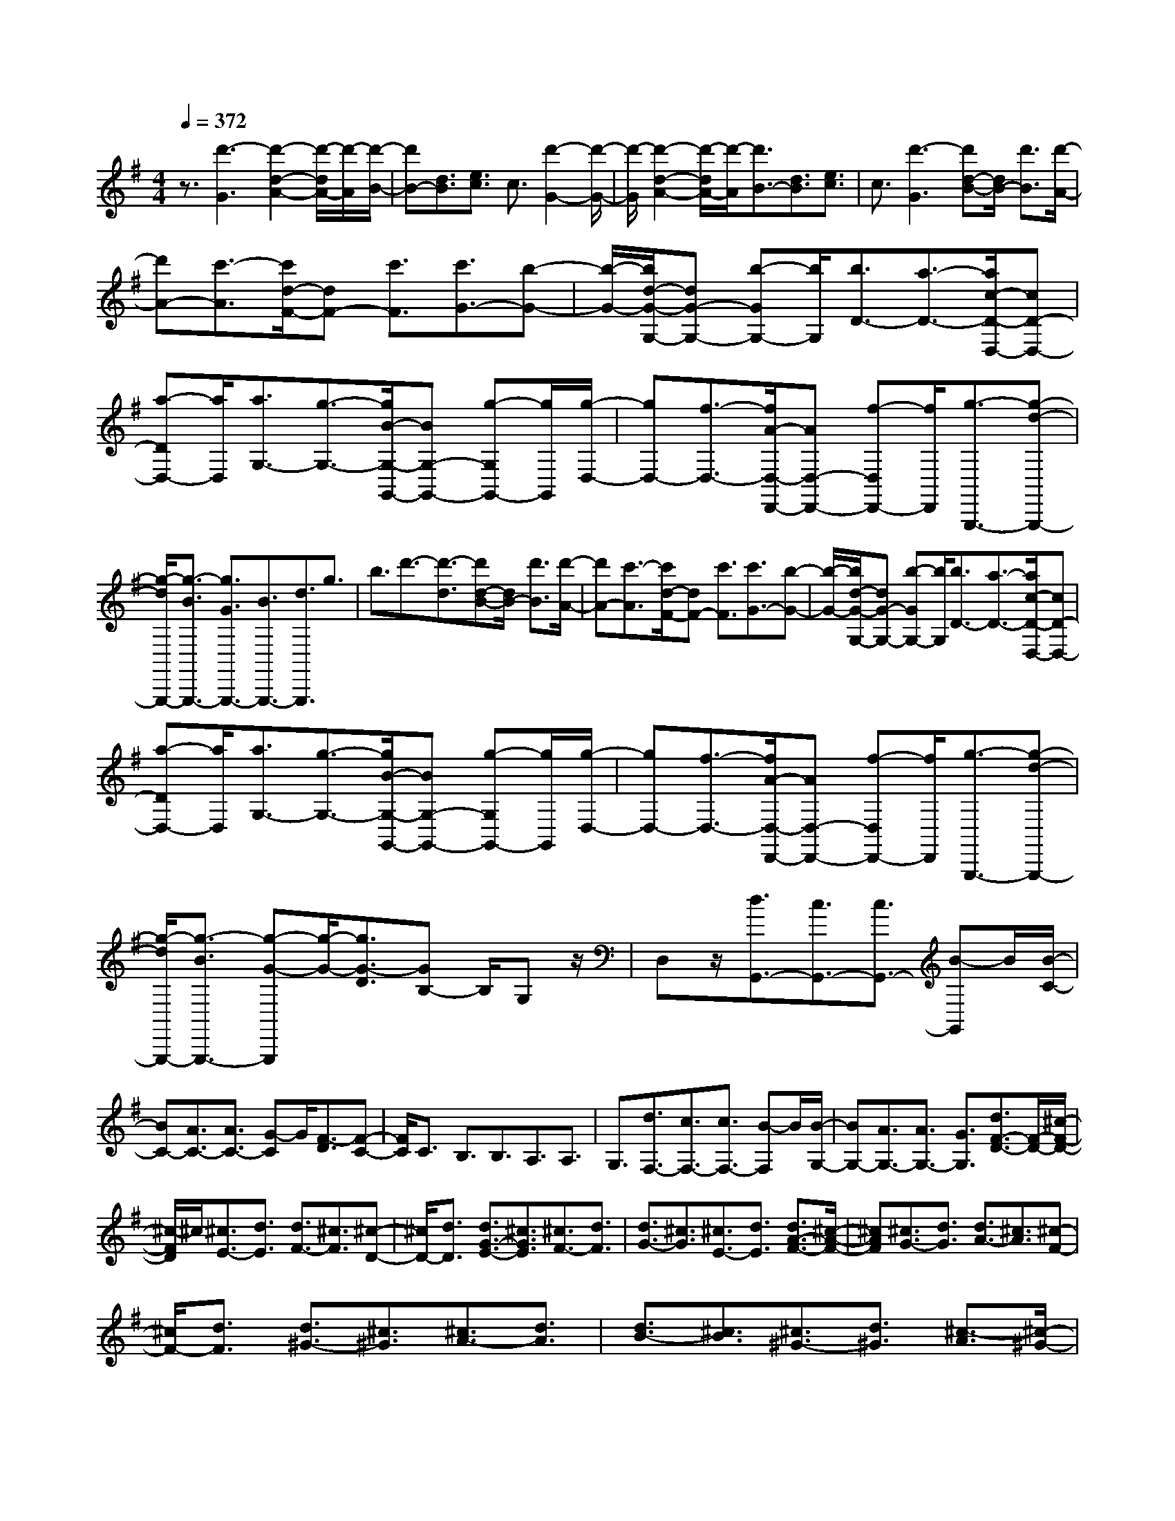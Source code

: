 % input file /home/ubuntu/MusicGeneratorQuin/training_data/scarlatti/K455.MID
X: 1
T: 
M: 4/4
L: 1/8
Q:1/4=372
K:G % 1 sharps
%(C) John Sankey 1998
%%MIDI program 6
%%MIDI program 6
%%MIDI program 6
%%MIDI program 6
%%MIDI program 6
%%MIDI program 6
%%MIDI program 6
%%MIDI program 6
%%MIDI program 6
%%MIDI program 6
%%MIDI program 6
%%MIDI program 6
z3/2[d'3-G3][d'2-d2-A2-][d'/2-d/2A/2-][d'/2-A/2][d'/2-B/2-]|[d'B-][d3/2B3/2][e3/2c3/2] c3/2[d'2-G2-][d'/2-G/2-]|[d'/2-G/2][d'2-d2-A2-][d'/2-d/2A/2-][d'/2-A/2][d'3/2B3/2-][d3/2B3/2][e3/2c3/2]|c3/2[d'3-G3][d'd-B-][d/2B/2-] [d'3/2B3/2][d'/2-A/2-]|
[d'A-][c'3/2-A3/2][c'/2d/2-F/2-][dF-] [c'3/2F3/2][c'3/2G3/2-][b-G-]|[b/2-G/2-][b/2d/2-G/2-G,/2-][dG-G,-] [b-GG,-][b/2G,/2][b3/2D3/2-][a3/2-D3/2-][a/2c/2-D/2-D,/2-][cD-D,-]|[a-DD,-][a/2D,/2][a3/2G,3/2-][g3/2-G,3/2-][g/2B/2-G,/2-G,,/2-][BG,-G,,-] [g-G,G,,-][g/2G,,/2][g/2-D,/2-]|[gD,-][f3/2-D,3/2-][f/2A/2-D,/2-D,,/2-][AD,-D,,-] [f-D,D,,-][f/2D,,/2][g3/2-G,,,3/2-][g-d-G,,,-]|
[g/2-d/2G,,,/2-][g3/2-B3/2G,,,3/2-] [g3/2G3/2G,,,3/2-][B3/2G,,,3/2-][d3/2G,,,3/2]g3/2|b3/2d'3/2-[d'3/2-d3/2][d'd-B-][d/2B/2-] [d'3/2B3/2][d'/2-A/2-]|[d'A-][c'3/2-A3/2][c'/2d/2-F/2-][dF-] [c'3/2F3/2][c'3/2G3/2-][b-G-]|[b/2-G/2-][b/2d/2-G/2-G,/2-][dG-G,-] [b-GG,-][b/2G,/2][b3/2D3/2-][a3/2-D3/2-][a/2c/2-D/2-D,/2-][cD-D,-]|
[a-DD,-][a/2D,/2][a3/2G,3/2-][g3/2-G,3/2-][g/2B/2-G,/2-G,,/2-][BG,-G,,-] [g-G,G,,-][g/2G,,/2][g/2-D,/2-]|[gD,-][f3/2-D,3/2-][f/2A/2-D,/2-D,,/2-][AD,-D,,-] [f-D,D,,-][f/2D,,/2][g3/2-G,,,3/2-][g-d-G,,,-]|[g/2-d/2G,,,/2-][g3/2-B3/2G,,,3/2-] [g-G-G,,,][g/2-G/2-][g3/2G3/2-D3/2][GB,-] B,/2G,z/2|D,z/2[d3/2G,,3/2-][c3/2G,,3/2-][c3/2G,,3/2-] [B-G,,]B/2[B/2-C/2-]|
[BC-][A3/2C3/2-][A3/2C3/2-] [G-C]G/2[F3/2-D3/2][F-C-]|[F/2C/2]C3/2 B,3/2B,3/2A,3/2A,3/2|G,3/2[d3/2F,3/2-][c3/2F,3/2-][c3/2F,3/2-] [B-F,]B/2[B/2-G,/2-]|[BG,-][A3/2G,3/2-][A3/2G,3/2-] [G3/2G,3/2][d3/2F3/2-D3/2-][F/2-D/2-][^c/2-F/2-D/2-]|
[^c/2-F/2D/2]^c/2[^c3/2E3/2-][d3/2E3/2] [d3/2F3/2-][^c3/2F3/2][^c-D-]|[^c/2D/2-][d3/2D3/2] [d3/2G3/2-E3/2-][^c3/2G3/2E3/2][^c3/2F3/2-][d3/2F3/2]|[d3/2G3/2-][^c3/2G3/2][^c3/2E3/2-][d3/2E3/2] [d3/2A3/2-F3/2-][^c/2-A/2-F/2-]|[^cAF][^c3/2G3/2-][d3/2G3/2] [d3/2A3/2-][^c3/2A3/2][^c-F-]|
[^c/2F/2-][d3/2F3/2] [d3/2^G3/2-][^c3/2^G3/2][^c3/2A3/2-][d3/2A3/2]|[d3/2B3/2-][^c3/2B3/2][^c3/2^G3/2-][d3/2^G3/2] [^c3/2-A3/2][^c/2-^G/2-]|[^c-^G][^c/2^G/2-]^GA3/2 A3/2^G3/2[a-^G-]|[a/2-^G/2][a3/2A3/2] [gD-][f/2-D/2][f/2^C/2-] [g/2-^C/2-][g/2f/2^C/2]^C/2-[g^C][f/2D/2-]D/2-[g/2-D/2]|
[g/2D/2-][f/2D/2-][g/2-D/2][g/2^C/2-] [f/2^C/2-]^C/2[e3/2^C3/2][d3/2D3/2] [e3/2-A,3/2][e/2-^G,/2-]|[e-^G,][e/2^G,/2-]^G,A,3/2 A,3/2^G,3/2[a-^G,-]|[a/2-^G,/2][a3/2A,3/2] [gD,-][f/2D,/2]^C,/2- [g/2-^C,/2-][g/2f/2^C,/2]^C,/2-[g^C,][f/2D,/2-]D,/2-[g/2-D,/2]|[g/2D,/2-][f/2D,/2-][g/2-D,/2][g/2^C,/2-] [f/2^C,/2-]^C,/2[e3/2^C,3/2][d3/2D,3/2] [e3/2-A,,3/2][e/2B,,/2-]|
B,,[a3/2-^C,3/2][a3/2A,,3/2] [f3/2-D,3/2][f3/2E,3/2][e-F,-]|[e/2F,/2][d3/2=G,3/2] [A3/2-A,3/2][A3/2-B,3/2][a3/2-A3/2-^C3/2][a3/2A3/2A,3/2]|[f3/2-D3/2][f3/2E3/2][e3/2F3/2][d3/2=G3/2] A3/2A/2-|A[A3/2A,3/2-][A3/2A,3/2] [A3/2A,3/2-][A3/2A,3/2][A-A,-]|
[A/2A,/2-][A3/2A,3/2] [d3/2-A,3/2-D,3/2-][d3/2-A3/2A,3/2-D,3/2][d3/2-A3/2A,3/2-E,3/2-][dA-A,-E,-][A/2A,/2-E,/2]|[A3/2A,3/2-F,3/2-][A3/2A,3/2-F,3/2][A3/2A,3/2-D,3/2-][A-A,D,-][A/2-D,/2] [e3/2-A3/2A,3/2-^C,3/2-][e/2-A/2-A,/2-^C,/2-]|[e-AA,-^C,][e3/2-A3/2A,3/2-B,,3/2-][e3/2A3/2A,3/2-B,,3/2] [A3/2A,3/2-^C,3/2-][A3/2A,3/2-^C,3/2][A-A,-A,,-]|[A/2A,/2-A,,/2-][A-A,A,,-][A/2-A,,/2] [f3/2-A3/2A,3/2-D,3/2-][f3/2-A3/2A,3/2-D,3/2][f3/2A3/2A,3/2-E,3/2-][A3/2A,3/2-E,3/2]|
[A3/2A,3/2-F,3/2-][A3/2A,3/2-F,3/2][A3/2A,3/2-D,3/2-][A-A,D,-][A/2-D,/2] [g3/2-A3/2E,3/2-][g/2-A/2-E,/2-]|[g-AE,][g3/2A3/2F,3/2-][A3/2F,3/2] [A3/2G,3/2-][A3/2G,3/2][A-E,-]|[A/2E,/2-][A3/2-E,3/2] [a3/2-A3/2F,3/2-][a/2A/2-F,/2-] [AF,][A3/2D,3/2-][A3/2D,3/2]|[b3/2-G,3/2-][b/2B/2-G,/2-] [BG,-][B3/2G,3/2-G,,3/2-][B-G,G,,-][B/2G,,/2] [^c'3/2-A,3/2-][^c'/2^c/2-A,/2-]|
[^cA,][^c3/2G,3/2-][^c3/2G,3/2] [d'3/2-F,3/2-][d'/2d/2-F,/2-] [dF,][d-D,-]|[d/2D,/2-][d3/2D,3/2] [e3/2G,3/2-][b3/2G,3/2][g3/2E,3/2-][e3/2E,3/2]|[f3/2A,3/2-][a3/2A,3/2-][d3/2A,3/2-A,,3/2-][^c-A,A,,-][^c/2A,,/2] [d3/2-A,3/2-D,3/2-][d/2-A/2-A,/2-D,/2-]|[d/2-A/2-A,/2-D,/2][d/2-A/2A,/2-][d3/2-A3/2A,3/2-E,3/2-][d-A-A,-E,][d/2-A/2A,/2-] [d3/2-A3/2A,3/2-F,3/2-][d-A-A,-F,][d/2-A/2A,/2-][d-A-A,-D,-]|
[d/2-A/2A,/2-D,/2-][dA-A,D,]A/2- [e3/2-A3/2A,3/2-^C,3/2-][e-A-A,-^C,][e/2-A/2A,/2-][e-A-A,-B,,-] [e/2-A/2-A/2A,/2-B,,/2-][e-AA,-B,,][e/2-A/2-A,/2-^C,/2-]|[e-AA,-^C,-][e-A-A,-^C,] [e/2-A/2A,/2-][e3/2-A3/2A,3/2-A,,3/2-] [e-A-A,-A,,][e/2A/2-A,/2][f3/2-A3/2A,3/2-D,3/2-][f-A-A,-D,]|[f/2-A/2A,/2-][f3/2-A3/2A,3/2-E,3/2-] [f-A-A,-E,][f/2-A/2A,/2-][f3/2-A3/2A,3/2-F,3/2-][f-A-A,-F,] [f/2-A/2A,/2-][f3/2-A3/2A,3/2-D,3/2-]|[fA-A,D,]A/2-[g3/2-A3/2E,3/2-][g-A-E,] [g/2-A/2-A/2F,/2-][g-AF,-][g-A-F,][g/2-A/2][g-A-G,-]|
[g/2-A/2G,/2-][g-A-G,][g/2A/2] [A3/2E,3/2-][A-E,]A/2[a3/2-F,3/2-][a/2A/2-F,/2-][A/2-F,/2]A/2|[A3/2D,3/2-][A-D,]A/2[b3/2-G,3/2-][b/2B/2-G,/2-][BG,-] [B3/2G,3/2-G,,3/2-][B/2-G,/2-G,,/2-]|[B/2-G,/2G,,/2][^c'/2-B/2A,/2-][^c'-A,-] [^c'/2^c/2-A,/2-][^c/2-A,/2]^c/2[^c3/2G,3/2-][^c-G,] ^c/2[d'3/2-F,3/2-]|[d'/2d/2-F,/2-][d/2-F,/2]d/2[d3/2D,3/2-][d-D,] d/2[e3/2G,3/2-] [b-G,]b/2[g/2-E,/2-]|
[gE,-][e-E,] e/2[f3/2A,3/2-] [a3/2A,3/2-][d3/2A,3/2-A,,3/2-][^c-A,A,,]|^c/2[d3/2-D,3/2-] [d'3/2d3/2-D,3/2][f-dD-][f/2D/2-][a3/2D3/2][a3/2E3/2-]|[g3/2E3/2][g3/2A,3/2-][e3/2A,3/2][f3/2-D,3/2-] [d'3/2f3/2D,3/2][f/2-D/2-]|[fD-][a3/2D3/2][a3/2E3/2-] [g3/2E3/2][g3/2A,3/2-][e-A,-]|
[e/2A,/2][f3/2-D,3/2-] [f/2d/2-D,/2-][dD,][F3/2F,3/2-][A3/2F,3/2][A3/2E,3/2-]|[G3/2E,3/2][G3/2A,,3/2-][E3/2A,,3/2][F3/2-D,,3/2-] [d-FD,,-][d/2D,,/2][F/2-D,/2-]|[FD,-][A3/2D,3/2][A3/2E,3/2-] [G3/2E,3/2][G3/2A,,3/2-][E-A,,-]|[E/2A,,/2][F3/2-D,3/2-] [d/2-F/2D,/2-][dD,][B3/2G,,3/2-][G3/2G,,3/2][F3/2A,,3/2-]|
[d3/2A,,3/2][E3/2A,,3/2-][^c3/2A,,3/2][d3/2D,,3/2-] [A3/2D,,3/2-][F/2-D,,/2-]|[FD,,-][D3/2D,,3/2-][E3/2D,,3/2] G3/2z/2 A3/2^c/2-|^c[d3/2D,3/2-A,,3/2-F,,3/2-D,,3/2-][A3/2D,3/2-A,,3/2-F,,3/2-D,,3/2-] [F3/2D,3/2-A,,3/2-F,,3/2-D,,3/2-][D3/2D,3/2-A,,3/2-F,,3/2-D,,3/2-][D,/2-A,,/2-F,,/2-D,,/2-][E/2-D,/2-A,,/2-F,,/2-D,,/2-]|[ED,-A,,-F,,-D,,-][G3/2D,3/2-A,,3/2-F,,3/2-D,,3/2-][A3/2D,3/2-A,,3/2-F,,3/2-D,,3/2-] [^c/2-D,/2A,,/2F,,/2D,,/2]^c[dD,-A,,-F,,-D,,-][A/2-D,/2-A,,/2-F,,/2-D,,/2-][A/2F/2-D,/2-A,,/2-F,,/2-D,,/2-][F/2D,/2-A,,/2-F,,/2-D,,/2-]|
[DD,-A,,-F,,-D,,-][E3/2D,3/2-A,,3/2-F,,3/2-D,,3/2-][D,/2-A,,/2-F,,/2-D,,/2-][^c-D,A,,F,,D,,] [d/2-^c/2D,/2-A,,/2-F,,/2-D,,/2-][d/2D,/2-A,,/2-F,,/2-D,,/2-][AD,-A,,-F,,-D,,-] [FD,-A,,-F,,-D,,-][DD,-A,,-F,,-D,,-]|[E3/2D,3/2-A,,3/2-F,,3/2-D,,3/2-][^c-D,A,,F,,D,,]^c/2z/2[^c4-D,4-A,,4-F,,4-D,,4-][^c/2-D,/2-A,,/2-F,,/2-D,,/2-]|[^c3-D,3-A,,3-F,,3-D,,3-][^c/2D,/2-A,,/2-F,,/2-D,,/2-][d4-D,4-A,,4-F,,4-D,,4-][d/2-D,/2-A,,/2-F,,/2-D,,/2-]|[d-D,A,,F,,D,,]d3- [a/2-d/2D/2-][a2-D2-][a/2-D/2]a/2-[a/2-A/2-E/2-]|
[a2A2-E2-] [A/2-E/2][A/2F/2-]F- [A3/2F3/2][B3/2G3/2]G-|G/2[a3-D3][a3A3-E3][A/2F/2-]F-|[A3/2F3/2][B3/2G3/2]G3/2[a3/2-F3/2-D3/2-] [a3/2-A3/2F3/2D3/2-][a/2-B/2-G/2-D/2-]|[a-BGD-][a3/2G3/2D3/2][a3/2-F3/2-D3/2-] [a3/2-A3/2F3/2D3/2-][a3/2-B3/2G3/2D3/2-][a-G-D-]|
[a/2G/2D/2][a3/2F3/2-D3/2-] [g3/2F3/2-D3/2-][g3/2F3/2-D3/2-][f-FD] f/2[f3/2A3/2-E3/2-=C3/2-]|[e3/2A3/2-E3/2-C3/2-][e3/2A3/2-E3/2-C3/2-][^d3/2-A3/2E3/2C3/2]^d/2[b3-F3-B,3]|[b2-B2-F2-^D2-] [b/2-B/2-F/2^D/2-][b/2B/2-^D/2][B/2G/2-E/2-][G-E-][B3/2G3/2-E3/2-] [=c3/2G3/2-E3/2-][A/2-G/2-E/2-]|[A/2-G/2E/2]A/2[b3-F3-B,3] [b2-B2-F2-^D2-] [b/2-B/2-F/2^D/2-][b/2B/2-^D/2][B/2G/2-E/2-][G/2-E/2-]|
[G/2-E/2-][B3/2G3/2-E3/2-] [c3/2G3/2-E3/2-][A-GE]A/2[b3/2-F3/2-^D3/2-][b3/2-B3/2F3/2^D3/2]|[b3/2c3/2G3/2-E3/2-][A3/2G3/2E3/2][b3/2-F3/2-^D3/2-][b3/2-B3/2F3/2^D3/2] [b3/2c3/2G3/2-E3/2-][A/2-G/2-E/2-]|[AGE][b3/2F3/2-^D3/2-][a3/2F3/2^D3/2] [a3/2B3/2-B,3/2-][^g3/2B3/2-B,3/2][^g-B-E-]|[^g/2B/2-E/2-][=f3/2B3/2-E3/2] [=f3/2B3/2-=D3/2-][e3/2B3/2-D3/2][e3/2B3/2-C3/2-][=d-BC-][d/2C/2-]|
[d3/2A3/2-C3/2-][c3/2A3/2-C3/2-][c3/2A3/2-C3/2-][B-AC]B/2 [B3/2D3/2-][A/2-D/2-]|[AD][^G3/2-E3/2][^G3/2D3/2] D3/2C3/2C-|C/2B,3/2 B,3/2A,3/2[e3/2^G,3/2-][d3/2^G,3/2-]|[d3/2^G,3/2-][c-^G,]c/2[c3/2A,3/2-][B3/2A,3/2-] [B3/2A,3/2-][A/2-A,/2-]|
[A/2-A,/2]A/2[^G3/2E,3/2-][E3/2E,3/2-] [E3/2E,3/2-E,,3/2-][E-E,E,,-][E/2E,,/2][E-E,-]|[E/2E,/2-][E3/2E,3/2] [E3/2D,3/2-][E3/2D,3/2][A3/2-E,3/2-=C,3/2-][A3/2-E3/2E,3/2-C,3/2]|[A3/2E3/2E,3/2-B,,3/2-][E3/2E,3/2-B,,3/2][E3/2E,3/2-C,3/2-][E3/2E,3/2-C,3/2] [E3/2E,3/2-A,,3/2-][E/2-E,/2-A,,/2-]|[E/2-E,/2A,,/2-][E/2-A,,/2][B3/2-E3/2E,3/2-^G,,3/2-][B3/2-E3/2E,3/2-^G,,3/2] [B3/2E3/2E,3/2-F,,3/2-][E3/2E,3/2-F,,3/2][E-E,-^G,,-]|
[E/2E,/2-^G,,/2-][E3/2E,3/2-^G,,3/2] [E3/2E,3/2-E,,3/2-][E-E,E,,-][E/2-E,,/2][c3/2-E3/2A,3/2-][c3/2-E3/2A,3/2-]|[c3/2E3/2A,3/2-A,,3/2-][E3/2A,3/2A,,3/2][E3/2A,3/2-][E3/2A,3/2] [E3/2=G,3/2-][E/2-G,/2-]|[E/2G,/2-]G,/2[c3/2-=F,,3/2-][c3/2-=F3/2=F,,3/2] [c3/2=F3/2=F,3/2-][=F3/2=F,3/2][=F-E,-]|[=F/2E,/2-][=F3/2E,3/2] [=F3/2D,3/2-][=FD,-]D,/2[e3/2-C,3/2-][e3/2-=G3/2C,3/2]|
[e3/2G3/2C3/2-][G3/2C3/2][G3/2E,3/2-][G3/2E,3/2] [G3/2C,3/2-][G/2-C,/2-]|[G/2C,/2-]C,/2[=g3/2-=G,,3/2-][g3/2-^A3/2G,,3/2] [g3/2^A3/2G,3/2-][^A3/2G,3/2][^A-G,-]|[^A/2G,/2-][^A3/2G,3/2] [^A3/2=F,3/2-][^A3/2-=F,3/2][g3/2-^A3/2^D,,3/2-][g3/2-^A3/2^D,,3/2]|[g3/2^A3/2^D,3/2-][^A3/2^D,3/2][^A3/2G,3/2-][^A3/2G,3/2] [^A3/2^D,3/2-][^A/2-^D,/2-]|
[^A/2^D,/2-]^D,/2[^a3/2-^A,,3/2-][^a3/2-d3/2^A,,3/2] [^a3/2d3/2^A,3/2-][d3/2^A,3/2][d-D-]|[d/2D/2-][d3/2D3/2] [d3/2^A,3/2-][d3/2-^A,3/2][^a3/2-d3/2^A,,3/2-][^a3/2-d3/2^A,,3/2]|[^a3/2d3/2^G,3/2-][d3/2^G,3/2][d3/2=G,3/2-][d3/2G,3/2] [d3/2=F,3/2-][d/2-=F,/2-]|[d/2=F,/2-]=F,/2[^d'3/2-^D,3/2-][^d'3/2-g3/2^D,3/2-] [^d'3/2g3/2^D,3/2-^D,,3/2-][g-^D,^D,,-][g/2^D,,/2][g-^D,-]|
[g/2^D,/2-][g3/2^D,3/2] [g3/2=D,3/2-][g3/2-D,3/2][^d'3/2-g3/2C,3/2-][^d'3/2-g3/2C,3/2]|[^d'3/2g3/2D,3/2-][g3/2D,3/2][g3/2^D,3/2-][g3/2^D,3/2] [g3/2C,3/2-][g/2-C,/2-]|[g/2C,/2-]C,/2[=d'3/2-=F,3/2-][d'/2=f/2-=F,/2-][=f=F,] [=f3/2G,3/2-][=f3/2-G,3/2][=c'-=f-^G,-]|[c'/2-=f/2^G,/2-][c'/2=f/2-^G,/2-][=f^G,] [=f3/2=F,3/2-][=f3/2=F,3/2][b3/2=G,3/2-][^g3/2G,3/2-]|
[=g3/2G,3/2-G,,3/2-][=f3/2G,3/2-G,,3/2-][^d3/2G,3/2-G,,3/2-][=d-G,G,,]d/2 c3/2B/2-|B[c'3/2-C3/2-C,3/2-][c'3/2-c3/2C3/2-C,3/2] [c'3/2-c3/2C3/2-=D,3/2-][c'-c-C-D,][c'/2-c/2C/2-][c'-c-C-E,-]|[c'/2-c/2C/2-E,/2-][c'-c-C-E,][c'/2c/2C/2-] [c3/2C3/2-C,3/2-][c-CC,]c/2-[c'3/2-c3/2C3/2-=F,3/2-][c'-c-C-=F,][c'/2-c/2C/2-]|[c'3/2-c3/2C3/2-G,3/2-][c'-c-C-G,][c'/2-c/2C/2-][c'3/2-c3/2C3/2-^G,3/2-][c'-c-C-^G,][c'/2c/2C/2-] [c3/2C3/2-=F,3/2-][c/2-C/2-=F,/2-]|
[c/2-C/2=F,/2]c/2-[c'3/2-c3/2C3/2-E,3/2-][c'-c-C-E,][c'/2-c/2C/2-] [c'3/2-c3/2C3/2-D,3/2-][c'-c-C-D,][c'/2-c/2C/2-][c'-c-C-E,-]|[c'/2-c/2C/2-E,/2-][c'-c-C-E,][c'/2c/2C/2-] [c3/2C3/2-C,3/2-][c-CC,]c/2-[c'3/2-c3/2C3/2-=F,3/2-][c'-c-C-=F,][c'/2-c/2C/2-]|[c'3/2-c3/2C3/2-=G,3/2-][c'-c-C-G,][c'/2-c/2C/2-][c'3/2-c3/2C3/2-^G,3/2-][c'-c-C-^G,][c'/2c/2C/2-] [c3/2C3/2-=F,3/2-][c/2-C/2-=F,/2-]|[c/2-C/2=F,/2]c/2-[c'3/2-c3/2C3/2-^D,3/2-][c'-c-C-^D,][c'/2-c/2C/2-] [c'3/2-c3/2C3/2-=D,3/2-][c'-c-C-D,][c'/2-c/2C/2-][c'-c-C-^D,-]|
[c'/2-c/2C/2-^D,/2-][c'-c-C-^D,][c'/2c/2C/2-] [c3/2C3/2-C,3/2-][c-CC,]c/2-[c'3/2-c3/2C3/2-=D,3/2-][c'-c-C-D,][c'/2-c/2C/2-]|[c'3/2-c3/2C3/2-E,3/2-][c'-c-C-E,][c'/2-c/2C/2-][c'3/2-c3/2C3/2-^F,3/2-][c'-c-C-F,][c'/2c/2C/2-] [c3/2C3/2-D,3/2-][c/2-C/2-D,/2-]|[c/2-C/2D,/2]c/2-[c'3/2-c3/2C3/2-^D,3/2-][c'-c-C-^D,][c'/2-c/2C/2-] [c'3/2c3/2C3/2-=D,3/2-][c-C-D,][c/2-C/2-][c'-c-C-^D,-]|[c'/2-c/2C/2-^D,/2-][c'-c-C-^D,][c'/2-c/2C/2-] [c'3/2c3/2C3/2-C,3/2-][c-CC,]c/2-[c'3/2-c3/2D3/2-F,3/2-][c'-c-D-F,][c'/2c/2D/2-]|
[c3/2D3/2-=D,3/2-][cD-D,]D/2-[b3/2-D3/2-=G,3/2-][b-B-D-G,][b/2B/2D/2-] [B3/2D3/2-G,,3/2-][B/2-D/2-G,,/2-]|[B/2D/2G,,/2]z/2[=a3/2-C,3/2-][a-=A-C,][a/2A/2] [A3/2D,3/2-][AD,]z/2[g-E,-]|[g/2-E,/2-][g-G-E,][g/2G/2] [G3/2C,3/2-][GC,]z/2[^f3/2D,3/2-][e-D,]e/2|[d3/2F,3/2-][c-F,]c/2[B3/2G,3/2-][A-G,]A/2 [B3/2E,3/2-][^c/2-E,/2-]|
[^c/2-E,/2]^c/2[d3/2D,3/2-][d3/2D,3/2-] [d3/2D,3/2-=D,,3/2-][d-D,D,,]d/2[d-D-]|[d/2D/2-][d3/2D3/2] [d3/2C3/2-][d3/2-C3/2][g3/2-d3/2D3/2-B,3/2-][g-d-D-B,][g/2-d/2D/2-]|[g3/2d3/2D3/2-=A,3/2-][d-D-A,][d/2D/2-][d3/2D3/2-B,3/2-][d-D-B,][d/2D/2-] [d3/2D3/2-G,3/2-][d/2-D/2-G,/2-]|[d/2-D/2G,/2]d/2-[a3/2-d3/2D3/2-F,3/2-][a-d-D-F,][a/2-d/2D/2-] [a3/2d3/2D3/2-E,3/2-][d-D-E,][d/2D/2-][d-D-F,-]|
[d/2D/2-F,/2-][d-D-F,][d/2D/2-] [d3/2D3/2-D,3/2-][d-DD,]d/2-[b3/2-d3/2D3/2-G,3/2-][b-d-D-G,][b/2-d/2D/2-]|[b3/2d3/2D3/2-A,3/2-][d-D-A,][d/2D/2-][d3/2D3/2-B,3/2-][d-D-B,][d/2D/2-] [d3/2D3/2-G,3/2-][d/2-D/2-G,/2-]|[d/2-D/2G,/2]d/2-[c'3/2-d3/2D3/2-A,3/2-][c'-d-D-A,][c'/2-d/2D/2-] [c'3/2d3/2D3/2-B,3/2-][d-D-B,][d/2D/2-][d-D-C-]|[d/2D/2-C/2-][d-D-C][d/2D/2-] [d3/2D3/2-A,3/2-][d-DA,]d/2-[d'3/2-d3/2D3/2-B,3/2-][d'-d-D-B,][d'/2-d/2D/2-]|
[d'3/2-d3/2D3/2-A,3/2-][d'd-D-A,][d/2D/2-][d3/2D3/2-B,3/2-][d-D-B,][d/2D/2-] [d3/2D3/2-G,3/2-][d/2-D/2-G,/2-]|[d/2D/2G,/2]z/2[e'3/2-C3/2-][e'-e-C][e'/2-e/2] [e'3/2-e3/2A,3/2-][e'eA,]z/2[f'-D-]|[f'/2-D/2-][f'-f-D][f'/2-f/2] [f'3/2-f3/2C3/2-][f'fC]z/2[g'3/2-B,3/2-][g'-g-B,][g'/2-g/2]|[g'3/2-g3/2A,3/2-][g'g-A,]g/2-[g'3/2g3/2B,3/2-][f'-B,]f'/2 [e'3/2G,3/2-][d'/2-G,/2-]|
[d'/2G,/2][d'3/2c'3/2C3/2-] [b3/2C3/2-][c'3/2C3/2-C,3/2-][d'-CC,] d'/2[b3/2D,3/2-]|[g3/2D,3/2-][f3/2D,3/2-D,,3/2-][a-D,D,,] a/2[gG,,-]G,,/2- [D-G,,]D/2[D/2-=A,,/2-]|[DA,,-][D-A,,] D/2[D3/2B,,3/2-] [D-B,,]D/2[D3/2G,,3/2-][D-G,,]|D/2-[A3/2-D3/2^F,,3/2-] [A3/2-D3/2F,,3/2][A3/2-D3/2E,,3/2-][A-D-E,,] [A/2-D/2][A3/2D3/2F,,3/2-]|
[D-F,,]D/2[D3/2D,,3/2-][D-D,,] D/2-[B3/2-D3/2G,,3/2-] [B3/2-D3/2G,,3/2][B/2-D/2-A,,/2-]|[B-DA,,-][B-D-A,,] [B/2-D/2][B3/2-D3/2B,,3/2-] [BD-B,,]D/2[D3/2G,,3/2-][D-G,,]|D/2-[=c3/2-D3/2A,,3/2-] [c3/2-D3/2A,,3/2][c3/2-D3/2B,,3/2-][c-D-B,,] [c/2-D/2][c3/2D3/2C,3/2-]|[D-C,]D/2[D3/2A,,3/2-][D-A,,] D/2-[d3/2-D3/2G,3/2-B,,3/2-] [d3/2-D3/2G,3/2-B,,3/2][d/2-D/2-G,/2-A,,/2-]|
[d-DG,-A,,-][d-D-G,-A,,] [d/2-D/2G,/2-][d3/2-D3/2G,3/2-B,,3/2-] [d-D-G,-B,,][d/2D/2G,/2-][D3/2G,3/2-G,,3/2-][DG,G,,]|z/2[e3/2-C,3/2-] [e3/2-E3/2C,3/2][eE-A,,-][E/2A,,/2-][EA,,] z/2[f3/2-D,3/2-]|[f-^F-D,][f/2-F/2][fF-C,-][F/2C,/2-][FC,] z/2[g3/2-G,3/2-B,,3/2-] [g3/2-G3/2G,3/2-B,,3/2][g/2-G/2-G,/2-A,,/2-]|[g-GG,-A,,-][g-G-G,-A,,] [g/2G/2-G,/2-][g-GG,-B,,-][g/2G,/2-B,,/2-] [f-G,-B,,][f/2G,/2-][e3/2G,3/2-G,,3/2-][dG,G,,]|
z/2[d3/2c3/2C,3/2-] [A3/2C,3/2][B3/2A,,3/2-][c-A,,] c/2[B3/2D,3/2-]|[G3/2D,3/2-][F3/2D,3/2-D,,3/2-][A-D,D,,] A/2[G2-G,,2-][g-GG,,]g/2|[B3/2G3/2-][d3/2G3/2][d3/2A3/2-][c3/2A3/2] [c3/2D3/2-][A/2-D/2-]|[AD][B3/2-G,3/2-][g3/2B3/2G,3/2] [B3/2G3/2-][d3/2G3/2][d-A-]|
[d/2A/2-][c3/2A3/2] [c3/2D3/2-][A3/2D3/2][B3/2G,,3/2-][G3/2G,,3/2]|[B,3/2G,3/2-][D3/2G,3/2][D3/2A,3/2-][C3/2A,3/2] [C3/2D,3/2-][A,/2-D,/2-]|[A,D,][B,3/2-G,,3/2-][G3/2B,3/2G,,3/2] [B,3/2G,3/2-][D3/2G,3/2][D-A,-]|[D/2A,/2-][C3/2A,3/2] [C3/2D,3/2-][A,3/2D,3/2][B,3/2-G,,3/2-][G3/2B,3/2G,,3/2]|
[E3/2C,3/2-][C3/2C,3/2][B,3/2D,3/2-][G3/2D,3/2-] [A,3/2D,3/2-D,,3/2-][F/2-D,/2-D,,/2-]|[F/2-D,/2D,,/2-][F/2D,,/2][G3/2G,,3/2-][D3/2G,,3/2-] [B,3/2G,,3/2-]G,,/2- [G,3/2G,,3/2-][A,/2-G,,/2-]|[A,G,,-][C3/2G,,3/2-][D3/2G,,3/2-] G,,/2-[F-G,,]F/2 [G3/2G,,3/2-][D/2-G,,/2-]|[DG,,-][B,3/2G,,3/2-][G,3/2G,,3/2-] [A,3/2G,,3/2-][C3/2G,,3/2-][D-G,,-]|
[D/2G,,/2-]G,,/2-[F-G,,] F/2[GG,,-G,,,-][D/2-G,,/2-G,,,/2-] [D/2B,/2-G,,/2-G,,,/2-][B,/2G,,/2-G,,,/2-][G,G,,-G,,,-] [A,3/2G,,3/2-G,,,3/2-][G,,/2-G,,,/2-]|[F3/2G,,3/2G,,,3/2]z/2 [GG,,-G,,,-][DG,,-G,,,-] [B,G,,-G,,,-][G,G,,-G,,,-] [A,2G,,2-G,,,2-]|[G,,/2-G,,,/2-][F3/2G,,3/2G,,,3/2] [F6-G,,6-G,,,6-]|[F4-G,,4-G,,,4-] [FG,,-G,,,-][G3-G,,3-G,,,3-]|
[G8-G,,8-G,,,8-]|[G8-G,,8-G,,,8-]|[G6-G,,6-G,,,6-] [GG,,G,,,]
